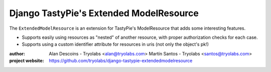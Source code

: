 ==========================================
 Django TastyPie's Extended ModelResource
==========================================

The ``ExtendedModelResource`` is an extension for TastyPie's ModelResource that adds some interesting features.

* Supports easily using resources as "nested" of another resource, with proper authorization checks for each case.
* Supports using a custom identifier attribute for resources in uris (not only the object's pk!)


:author:
  Alan Descoins - Tryolabs <alan@tryolabs.com>
  Martín Santos - Tryolabs <santos@tryolabs.com>

:project website:
	https://github.com/tryolabs/django-tastypie-extendedmodelresource
